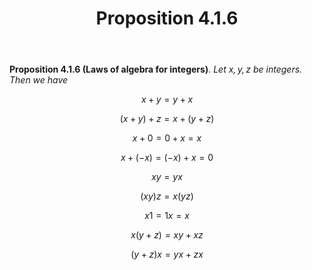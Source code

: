 #+title: Proposition 4.1.6

#+LATEX_HEADER: \usepackage{amsmath}
#+LATEX_HEADER: \usepackage{amssymb}
#+LATEX_HEADER: \usepackage{a4wide}
#+LATEX_HEADER: \renewcommand{\labelitemi}{}
#+LATEX_HEADER: \renewcommand{\labelitemii}{}
#+LATEX_HEADER: \renewcommand{\labelitemiii}{}
#+LATEX_HEADER: \renewcommand{\labelitemiv}{}
#+LaTeX_HEADER: \newcommand{\pp}{\hspace{-0.5pt}{+}\hspace{-4pt}{+}}
#+LaTeX_HEADER: \usepackage[utf8]{inputenc} \usepackage{titlesec}
#+LaTeX_HEADER: \titleformat{\chapter}[block]{\bfseries\Huge}{}{0em}{}
#+LaTeX_HEADER: \titleformat{\section}[hang]{\bfseries\Large}{}{1em}{\thesection\enspace}
#+OPTIONS: num:nil
#+HTML_HEAD: <style type="text/css">
#+HTML_HEAD:  ol#al { list-style-type: upper-alpha; }
#+HTML_HEAD: </style>

*Proposition 4.1.6 (Laws of algebra for integers)*. /Let $x, y, z$ be integers. Then we
have/

  $$
  x + y = y + x
  $$
  
  $$
  (x + y) + z = x + (y + z)
  $$
  
  $$
  x + 0 = 0 + x = x
  $$
  
  $$
  x + (−x) = (−x) + x = 0
  $$
  
  $$
  xy = yx
  $$
  
  $$
  (xy)z = x(yz)
  $$
  
  $$
  x1 = 1x = x
  $$
  
  $$
  x(y + z) = xy + xz
  $$
  
  $$
  (y + z)x = yx + zx
  $$
